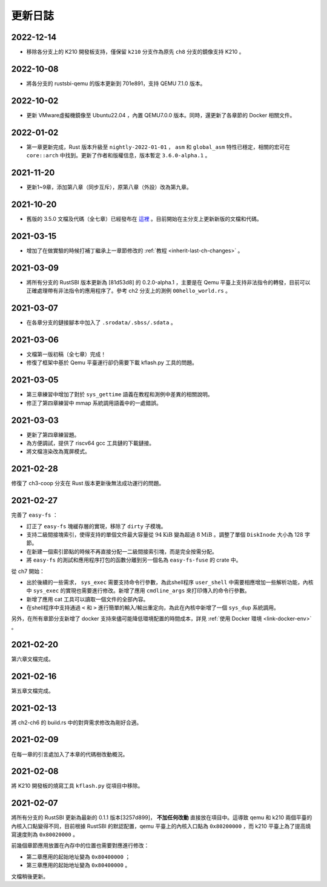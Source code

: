 更新日誌
===============================

2022-12-14
-------------------------------

- 移除各分支上的 K210 開發板支持，僅保留 ``k210`` 分支作為原先 ``ch8`` 分支的鏡像支持 K210 。

2022-10-08
-------------------------------

- 將各分支的 rustsbi-qemu 的版本更新到 701e891，支持 QEMU 7.1.0 版本。

2022-10-02
-------------------------------

- 更新 VMware虛擬機鏡像至 Ubuntu22.04 ，內置 QEMU7.0.0 版本。同時，還更新了各章節的 Docker 相關文件。

2022-01-02
-------------------------------

- 第一章更新完成，Rust 版本升級至 ``nightly-2022-01-01`` ， ``asm`` 和 ``global_asm`` 特性已穩定，相關的宏可在 ``core::arch`` 中找到。更新了作者和版權信息，版本暫定 ``3.6.0-alpha.1`` 。

2021-11-20
-------------------------------

- 更新1~9章，添加第八章（同步互斥），原第八章（外設）改為第九章。

2021-10-20
-------------------------------

- 舊版的 3.5.0 文檔及代碼（全七章）已經發布在 `這裡 <https://github.com/rcore-os/rCore-Tutorial-v3/releases/tag/v3.5.0>`_ 。目前開始在主分支上更新新版的文檔和代碼。

2021-03-15
-------------------------------

- 增加了在做實驗的時候打補丁繼承上一章節修改的 :ref:`教程 <inherit-last-ch-changes>` 。
  
2021-03-09
-------------------------------

- 將所有分支的 RustSBI 版本更新為 [81d53d8] 的 0.2.0-alpha.1 ，主要是在 Qemu 平臺上支持非法指令的轉發，目前可以正確處理帶有非法指令的應用程序了。參考 ch2 分支上的測例 ``00hello_world.rs`` 。


2021-03-07
-------------------------------

- 在各章分支的鏈接腳本中加入了 ``.srodata/.sbss/.sdata`` 。

2021-03-06
-------------------------------

- 文檔第一版初稿（全七章）完成！
- 修復了框架中基於 Qemu 平臺運行卻仍需要下載 kflash.py 工具的問題。

2021-03-05
-------------------------------

- 第三章練習中增加了對於 ``sys_gettime`` 語義在教程和測例中差異的相關說明。
- 修正了第四章練習中 mmap 系統調用語義中的一處錯誤。


2021-03-03
-------------------------------

- 更新了第四章練習題。
- 為方便調試，提供了 riscv64 gcc 工具鏈的下載鏈接。
- 將文檔渲染改為寬屏模式。

2021-02-28
-------------------------------

修復了 ch3-coop 分支在 Rust 版本更新後無法成功運行的問題。

2021-02-27
-------------------------------

完善了 ``easy-fs`` ：

- 訂正了 ``easy-fs`` 塊緩存層的實現，移除了 ``dirty`` 子模塊。
- 支持二級間接塊索引，使得支持的單個文件最大容量從 :math:`94\text{KiB}` 變為超過 :math:`8\text{MiB}` 。調整了單個 ``DiskInode`` 大小為 128 字節。
- 在新建一個索引節點的時候不再直接分配一二級間接索引塊，而是完全按需分配。
- 將 ``easy-fs`` 的測試和應用程序打包的函數分離到另一個名為 ``easy-fs-fuse`` 的 crate 中。

從 ch7 開始：

- 出於後續的一些需求， ``sys_exec`` 需要支持命令行參數，為此shell程序 ``user_shell`` 中需要相應增加一些解析功能，內核中 ``sys_exec`` 的實現也需要進行修改。新增了應用 ``cmdline_args`` 來打印傳入的命令行參數。
- 新增了應用 cat 工具可以讀取一個文件的全部內容。
- 在shell程序中支持通過 ``<`` 和 ``>`` 進行簡單的輸入/輸出重定向，為此在內核中新增了一個 ``sys_dup`` 系統調用。 

另外，在所有章節分支新增了 docker 支持來儘可能降低環境配置的時間成本，詳見 :ref:`使用 Docker 環境 <link-docker-env>` 。

2021-02-20
-------------------------------

第六章文檔完成。

2021-02-16
-------------------------------

第五章文檔完成。

2021-02-13
-------------------------------

將 ch2-ch6 的 build.rs 中的對齊需求修改為剛好合適。

2021-02-09
-------------------------------

在每一章的引言處加入了本章的代碼樹改動概況。

2021-02-08
-------------------------------

將 K210 開發板的燒寫工具 ``kflash.py`` 從項目中移除。

2021-02-07
-------------------------------

將所有分支的 RustSBI 更新為最新的 0.1.1 版本[3257d899]， **不加任何改動** 直接放在項目中。這導致 qemu 和 k210 兩個平臺的內核入口點變得不同，目前根據 RustSBI 的默認配置，qemu 平臺上的內核入口點為 ``0x80200000`` ，而 k210 平臺上為了提高燒寫速度則為 ``0x80020000`` 。

前幾個章節應用放置在內存中的位置也需要對應進行修改：

- 第二章應用的起始地址變為 ``0x80400000`` ；
- 第三章應用的起始地址變為 ``0x80400000`` 。

文檔稍後更新。
